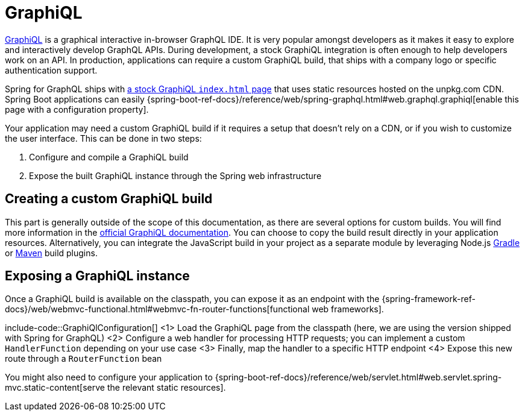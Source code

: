 [[graphiql]]
= GraphiQL

https://github.com/graphql/graphiql/tree/main/packages/graphiql#readme[GraphiQL] is a graphical interactive in-browser GraphQL IDE.
It is very popular amongst developers as it makes it easy to explore and interactively develop GraphQL APIs.
During development, a stock GraphiQL integration is often enough to help developers work on an API.
In production, applications can require a custom GraphiQL build, that ships with a company logo or specific authentication support.

Spring for GraphQL ships with https://github.com/spring-projects/spring-graphql/blob/main/spring-graphql/src/main/resources/graphiql/index.html[a stock GraphiQL `index.html` page] that uses static resources hosted on the unpkg.com CDN.
Spring Boot applications can easily {spring-boot-ref-docs}/reference/web/spring-graphql.html#web.graphql.graphiql[enable this page with a configuration property].

Your application may need a custom GraphiQL build if it requires a setup that doesn't rely on a CDN, or if you wish to customize the user interface.
This can be done in two steps:

1. Configure and compile a GraphiQL build
2. Expose the built GraphiQL instance through the Spring web infrastructure

[[graphiql.custombuild]]
== Creating a custom GraphiQL build

This part is generally outside of the scope of this documentation, as there are several options for custom builds.
You will find more information in the https://github.com/graphql/graphiql/tree/main/packages/graphiql#readme[official GraphiQL documentation].
You can choose to copy the build result directly in your application resources.
Alternatively, you can integrate the JavaScript build in your project as a separate module by leveraging Node.js https://github.com/node-gradle/gradle-node-plugin[Gradle] or https://github.com/eirslett/frontend-maven-plugin[Maven] build plugins.


[[graphiql.configuration]]
== Exposing a GraphiQL instance

Once a GraphiQL build is available on the classpath, you can expose it as an endpoint with the {spring-framework-ref-docs}/web/webmvc-functional.html#webmvc-fn-router-functions[functional web frameworks].

include-code::GraphiQlConfiguration[]
<1> Load the GraphiQL page from the classpath (here, we are using the version shipped with Spring for GraphQL)
<2> Configure a web handler for processing HTTP requests; you can implement a custom `HandlerFunction` depending on your use case
<3> Finally, map the handler to a specific HTTP endpoint
<4> Expose this new route through a `RouterFunction` bean

You might also need to configure your application to {spring-boot-ref-docs}/reference/web/servlet.html#web.servlet.spring-mvc.static-content[serve the relevant static resources].
